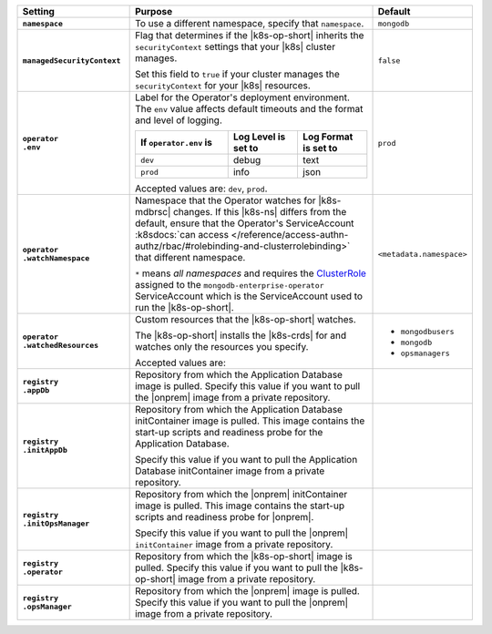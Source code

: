 .. list-table::
   :widths: 25 60 15
   :header-rows: 1
   :stub-columns: 1

   * - Setting
     - Purpose
     - Default

   * - ``namespace``

     - To use a different namespace, specify that ``namespace``.

       .. code-block:: yaml
          :emphasize-lines: 2

          # Name of the Namespace to use
          namespace: mongodb

     - ``mongodb``

   * - ``managedSecurityContext``

     - Flag that determines if the |k8s-op-short| inherits the
       ``securityContext`` settings that your |k8s| cluster manages.

       Set this field to ``true`` if your cluster manages the
       ``securityContext`` for your |k8s| resources.

       .. example::

          .. code-block:: yaml
             :emphasize-lines: 3

             # Set this to true if your cluster is managing SecurityContext for you.
             # If running OpenShift (Cloud, Minishift, etc.), set this to true.
             managedSecurityContext: false

     - ``false``

   * - | ``operator``
       | ``.env``

     - Label for the Operator's deployment environment. The ``env``
       value affects default timeouts and the format and level of
       logging.

       .. list-table::
          :widths: 40 30 30
          :header-rows: 1

          * - If ``operator.env`` is
            - Log Level is set to
            - Log Format is set to
          * - ``dev``
            - debug
            - text
          * - ``prod``
            - info
            - json

       Accepted values are:  ``dev``, ``prod``.

       .. code-block:: yaml
          :emphasize-lines: 3

          operator:
            # Execution environment for the operator, dev or prod.
            # Use dev for more verbose logging
            env: prod

     - ``prod``

   * - | ``operator``
       | ``.watchNamespace``

     - Namespace that the Operator watches for |k8s-mdbrsc| changes.
       If this |k8s-ns| differs from the default, ensure that the
       Operator's ServiceAccount
       :k8sdocs:`can access </reference/access-authn-authz/rbac/#rolebinding-and-clusterrolebinding>`
       that different namespace.

       ``*`` means *all namespaces* and requires the
       `ClusterRole <https://kubernetes.io/docs/reference/access-authn-authz/rbac/#role-and-clusterrole>`__
       assigned to the ``mongodb-enterprise-operator`` ServiceAccount
       which is the ServiceAccount used to run the |k8s-op-short|.

       .. code-block:: yaml
          :emphasize-lines: 2

          operator:
            watchNamespace: *

       .. include:: /includes/admonitions/fact-create-service-account-namespaces.rst

     - ``<metadata.namespace>``

   * - | ``operator``
       | ``.watchedResources``

     - Custom resources that the |k8s-op-short| watches.

       The |k8s-op-short| installs the |k8s-crds| for and watches only
       the resources you specify.

       Accepted values are:

       .. include:: /includes/list-tables/crds.rst

       .. code-block:: yaml
          :emphasize-lines: 2

          operator:
            watchedResources:
              - mongodbusers
              - mongodb
              - opsmanagers


     -
       - ``mongodbusers``
       - ``mongodb``
       - ``opsmanagers``

   * - | ``registry``
       | ``.appDb``

     - Repository from which the Application Database image is pulled.
       Specify this value if you want to pull the |onprem| image from a
       private repository.

       .. code-block:: yaml
          :emphasize-lines: 2

          registry:
            appDb: quay.io/mongodb

     -

   * - | ``registry``
       | ``.initAppDb``

     - Repository from which the Application Database initContainer
       image is pulled. This image contains the start-up scripts and
       readiness probe for the Application Database.

       Specify this value if you want to pull the Application Database
       initContainer image from a private repository.

       .. example::

          .. code-block:: yaml
             :emphasize-lines: 2

             registry:
               initAppDb: quay.io/mongodb

     -

   * - | ``registry``
       | ``.initOpsManager``

     - Repository from which the |onprem| initContainer image is
       pulled. This image contains the start-up scripts and readiness
       probe for |onprem|.

       Specify this value if you want to pull the |onprem|
       ``initContainer`` image from a private repository.

       .. example::

          .. code-block:: yaml
             :emphasize-lines: 2

             registry:
               initOpsManager: quay.io/mongodb

     -

   * - | ``registry``
       | ``.operator``

     - Repository from which the |k8s-op-short| image is pulled.
       Specify this value if you want to pull the |k8s-op-short| image
       from a private repository.

       .. example::

          .. code-block:: yaml
             :emphasize-lines: 2

             registry:
               operator: quay.io/mongodb

     -

   * - | ``registry``
       | ``.opsManager``

     - Repository from which the |onprem| image is pulled. Specify this
       value if you want to pull the |onprem| image from a private
       repository.

       .. example::

          .. code-block:: yaml
             :emphasize-lines: 2

             registry:
               opsManager: quay.io/mongodb

     -


